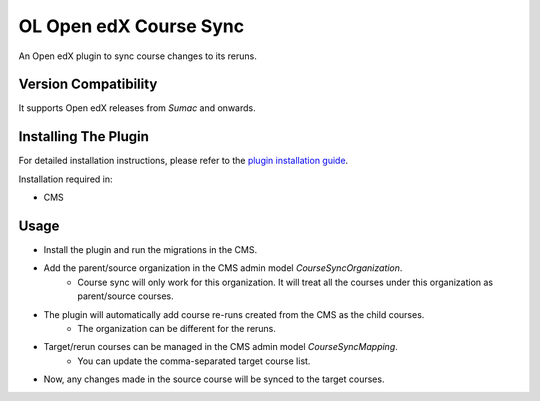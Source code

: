 OL Open edX Course Sync
=======================

An Open edX plugin to sync course changes to its reruns.

Version Compatibility
---------------------

It supports Open edX releases from `Sumac` and onwards.

Installing The Plugin
---------------------

For detailed installation instructions, please refer to the `plugin installation guide <../../docs#installation-guide>`_.

Installation required in:

* CMS

Usage
-----

* Install the plugin and run the migrations in the CMS.
* Add the parent/source organization in the CMS admin model `CourseSyncOrganization`.
    * Course sync will only work for this organization. It will treat all the courses under this organization as parent/source courses.
* The plugin will automatically add course re-runs created from the CMS as the child courses.
    * The organization can be different for the reruns.
* Target/rerun courses can be managed in the CMS admin model `CourseSyncMapping`.
    * You can update the comma-separated target course list.
* Now, any changes made in the source course will be synced to the target courses.
